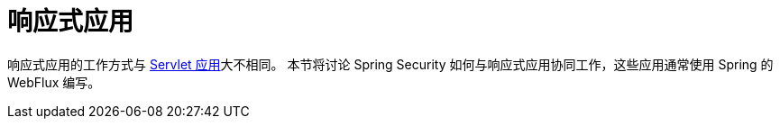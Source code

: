 = 响应式应用

响应式应用的工作方式与 xref:servlet/index.adoc#servlet-applications[Servlet 应用]大不相同。  
本节将讨论 Spring Security 如何与响应式应用协同工作，这些应用通常使用 Spring 的 WebFlux 编写。
